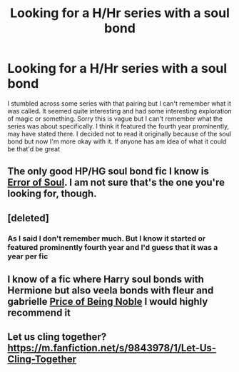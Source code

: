 #+TITLE: Looking for a H/Hr series with a soul bond

* Looking for a H/Hr series with a soul bond
:PROPERTIES:
:Author: flame7926
:Score: 3
:DateUnix: 1425707817.0
:DateShort: 2015-Mar-07
:FlairText: Request
:END:
I stumbled across some series with that pairing but I can't remember what it was called. It seemed quite interesting and had some interesting exploration of magic or something. Sorry this is vague but I can't remember what the series was about specifically. I think it featured the fourth year prominently, may have stated there. I decided not to read it originally because of the soul bond but now I'm more okay with it. If anyone has am idea of what it could be that'd be great


** The only good HP/HG soul bond fic I know is [[https://www.fanfiction.net/s/8490518/1/Error-of-Soul][Error of Soul]]. I am not sure that's the one you're looking for, though.
:PROPERTIES:
:Author: turbinicarpus
:Score: 3
:DateUnix: 1425732030.0
:DateShort: 2015-Mar-07
:END:


** [deleted]
:PROPERTIES:
:Score: 1
:DateUnix: 1425717370.0
:DateShort: 2015-Mar-07
:END:

*** As I said I don't remember much. But I know it started or featured prominently fourth year and I'd guess that it was a year per fic
:PROPERTIES:
:Author: flame7926
:Score: 1
:DateUnix: 1425719706.0
:DateShort: 2015-Mar-07
:END:


** I know of a fic where Harry soul bonds with Hermione but also veela bonds with fleur and gabrielle [[https://www.fanfiction.net/s/5403795/1/Harry-Potter-and-the-Price-of-Being-Noble][Price of Being Noble]] I would highly recommend it
:PROPERTIES:
:Author: Swimmer1988
:Score: 1
:DateUnix: 1425865766.0
:DateShort: 2015-Mar-09
:END:


** Let us cling together? [[https://m.fanfiction.net/s/9843978/1/Let-Us-Cling-Together]]
:PROPERTIES:
:Author: Ricolution
:Score: 1
:DateUnix: 1425996613.0
:DateShort: 2015-Mar-10
:END:

